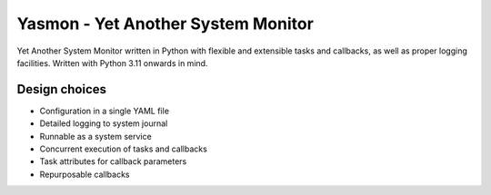 Yasmon - Yet Another System Monitor
===================================

|ci| |docs| |coverage|

.. |ci| image:: https://github.com/m1ka05/yasmon/actions/workflows/main.yml/badge.svg?branch=main
   :target: https://github.com/m1ka05/yasmon/actions/workflows/main.yml

.. |docs| image:: https://yasmon.mika.sh/docs.svg
   :target: https://yasmon.mika.sh/

.. |coverage| image:: https://yasmon.mika.sh/coverage/coverage.svg
   :target: https://yasmon.mika.sh/coverage/


Yet Another System Monitor written in Python with flexible and extensible
tasks and callbacks, as well as proper logging facilities. Written with
Python 3.11 onwards in mind.

Design choices
--------------

* Configuration in a single YAML file
* Detailed logging to system journal
* Runnable as a system service
* Concurrent execution of tasks and callbacks
* Task attributes for callback parameters
* Repurposable callbacks
